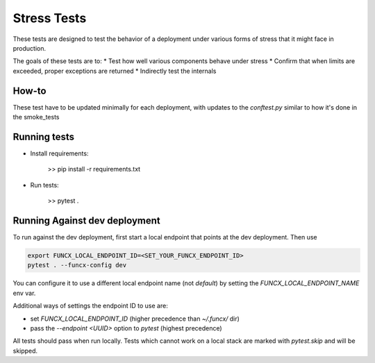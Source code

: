 Stress Tests
============

These tests are designed to test the behavior of a deployment under various forms of stress
that it might face in production.

The goals of these tests are to:
* Test how well various components behave under stress
* Confirm that when limits are exceeded, proper exceptions are returned
* Indirectly test the internals

How-to
------

These test have to be updated minimally for each deployment, with updates to the `conftest.py`
similar to how it's done in the smoke_tests



Running tests
-------------

* Install requirements:

     >> pip install -r requirements.txt

* Run tests:

     >> pytest .

Running Against dev deployment
------------------------------

To run against the dev deployment, first start a local endpoint that points at the dev deployment.
Then use

.. code-block:: bash

    export FUNCX_LOCAL_ENDPOINT_ID=<SET_YOUR_FUNCX_ENDPOINT_ID>
    pytest . --funcx-config dev

You can configure it to use a different local endpoint name (not `default`) by
setting the `FUNCX_LOCAL_ENDPOINT_NAME` env var.

Additional ways of settings the endpoint ID to use are:

- set `FUNCX_LOCAL_ENDPOINT_ID` (higher precedence than `~/.funcx/` dir)

- pass the `--endpoint <UUID>` option to `pytest` (highest precedence)

All tests should pass when run locally. Tests which cannot work on a local
stack are marked with `pytest.skip` and will be skipped.
